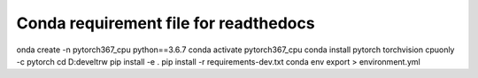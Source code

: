 Conda requirement file for readthedocs
--------------------------------------

onda create -n pytorch367_cpu python==3.6.7
conda activate pytorch367_cpu
conda install pytorch torchvision cpuonly -c pytorch
cd D:\devel\trw
pip install -e .
pip install -r requirements-dev.txt
conda env export > environment.yml